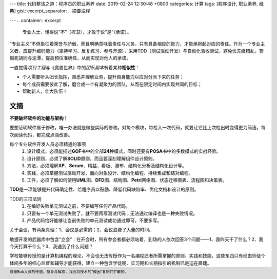 ---
title: 代码整洁之道：程序员的职业素养
date: 2019-02-24 12:30:48 +0800
categories: 计算
tags: [程序设计, 职业素养, 经典]
gist: 
excerpt_separator: .. 摘要注释

---
.. container:: excerpt

    专业人士，懂得说“不”（捍卫），才敢于说”是“（承诺）。

.. 摘要注释

”专业主义“不但象征着荣誉与骄傲，而且明确意味着责任与义务。只有具备相应的能力，才能承担起对应的责任。作为一个专业主义者，应提升编码能力（坚持学习、反复练习、参与开源），采用TDD（测试驱动开发）与自动化验收测试，避免优先级错乱，警惕死胡同与泥潭，提高预估准确性，从而实现对他人的承诺。

.. compound::

    一直觉得\ *项目工程*\ 与《魔兽世界》中的\ *团队副本*\ 有着某种\ **相似性**\ ：

    * 个人需要听从团长指挥，熟悉并理解业务，提升自身能力以应对分派下来的任务；
    * 每个成员需要彼此了解，磨合成一个有凝聚力的团队，从而在限定时间内实现共同的目标；
    * 帮助新人，壮大队伍！

文摘
----

\ **不要破坏软件的功能与架构！**\

要想证明软件易于修改，唯一办法就是做些实际的修改。对每个模块，每检入一次代码，就要让它比上次检出时变得更为简洁。每次阅读代码，都完成点滴改善。

每个专业软件开发人员必须精通的事项
    #. 设计模式，必须能描述\ **GOF**\ 书中的全部\ **24**\ 种模式，同时还要有\ **POSA**\ 书中的多数模式的实战经验。
    #. 设计原则，必须了解\ **SOLID**\ 原则，而且要深刻理解组件设计原则。
    #. 方法，必须理解\ **XP**\ 、\ **Scrum**\ 、精益、看板、瀑布、结构化分析及结构化设计等。
    #. 实践，必须掌握测试驱动开发、面向对象设计、结构化编程、持续集成和结对编程。
    #. 工件，必须了解如何使用\ **UML**\ 图、\ **DFD**\ 图、结构图、\ **Petri**\ 网络图、状态迁移图表、流程图和决策表。

\ **TDD**\ 是一项能够提升代码确定性、给程序员以鼓励、降低代码缺陷率、优化文档和设计的原则。

TDD的三项法则
    #. 在编好失败单元测试之前，不要编写任何产品代码。
    #. 只要有一个单元测试失败了，就不要再写测试代码；无法通过编译也是一种失败情况。
    #. 产品代码恰好能够让当前失败的单元测试成功通过即可，不要多写。

关于会议，有两条真理：1、会议是必需的；2、会议浪费了大量的时间。

敏捷开发的武器库中包含“立会”：在开会时，所有参会者都必须站着，到场的人依次回答3个问题——1、我昨天干了什么？2、我今天打算干什么？3、我遇到了什么问题？

学校能够传授的是计算机编程的理论，不会也无法传授作为一名编程匠者所需掌握的原则、实践和技能。这些东西只有经由师徒个体间多年的细心监督和辅导才能获得，建立一种包含学徒期、实习期和长期指引的机制已是迫在眉睫。

.. footer::
    感谢Bob大叔的传道、授业与解惑，我会将技术的”模因“复制并扩散的。
